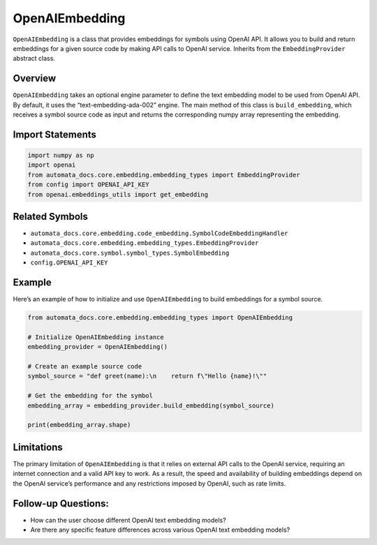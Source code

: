 OpenAIEmbedding
===============

``OpenAIEmbedding`` is a class that provides embeddings for symbols
using OpenAI API. It allows you to build and return embeddings for a
given source code by making API calls to OpenAI service. Inherits from
the ``EmbeddingProvider`` abstract class.

Overview
--------

``OpenAIEmbedding`` takes an optional engine parameter to define the
text embedding model to be used from OpenAI API. By default, it uses the
“text-embedding-ada-002” engine. The main method of this class is
``build_embedding``, which receives a symbol source code as input and
returns the corresponding numpy array representing the embedding.

Import Statements
-----------------

.. code:: python

   import numpy as np
   import openai
   from automata_docs.core.embedding.embedding_types import EmbeddingProvider
   from config import OPENAI_API_KEY
   from openai.embeddings_utils import get_embedding

Related Symbols
---------------

-  ``automata_docs.core.embedding.code_embedding.SymbolCodeEmbeddingHandler``
-  ``automata_docs.core.embedding.embedding_types.EmbeddingProvider``
-  ``automata_docs.core.symbol.symbol_types.SymbolEmbedding``
-  ``config.OPENAI_API_KEY``

Example
-------

Here’s an example of how to initialize and use ``OpenAIEmbedding`` to
build embeddings for a symbol source.

.. code:: python

   from automata_docs.core.embedding.embedding_types import OpenAIEmbedding

   # Initialize OpenAIEmbedding instance
   embedding_provider = OpenAIEmbedding()

   # Create an example source code
   symbol_source = "def greet(name):\n    return f\"Hello {name}!\""

   # Get the embedding for the symbol
   embedding_array = embedding_provider.build_embedding(symbol_source)

   print(embedding_array.shape)

Limitations
-----------

The primary limitation of ``OpenAIEmbedding`` is that it relies on
external API calls to the OpenAI service, requiring an internet
connection and a valid API key to work. As a result, the speed and
availability of building embeddings depend on the OpenAI service’s
performance and any restrictions imposed by OpenAI, such as rate limits.

Follow-up Questions:
--------------------

-  How can the user choose different OpenAI text embedding models?
-  Are there any specific feature differences across various OpenAI text
   embedding models?
